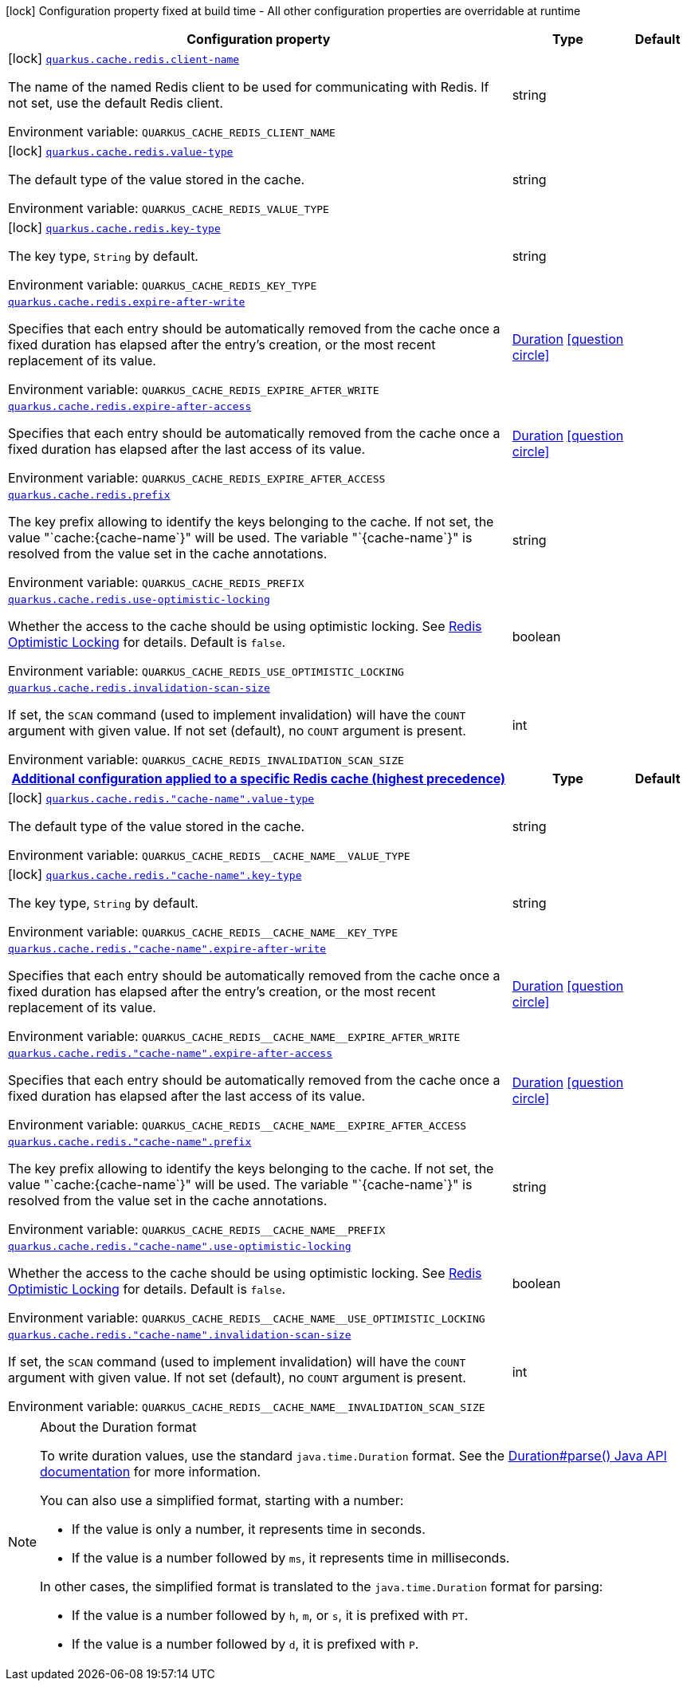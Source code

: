 [.configuration-legend]
icon:lock[title=Fixed at build time] Configuration property fixed at build time - All other configuration properties are overridable at runtime
[.configuration-reference.searchable, cols="80,.^10,.^10"]
|===

h|[.header-title]##Configuration property##
h|Type
h|Default

a|icon:lock[title=Fixed at build time] [[quarkus-redis-cache_quarkus-cache-redis-client-name]] [.property-path]##link:#quarkus-redis-cache_quarkus-cache-redis-client-name[`quarkus.cache.redis.client-name`]##
ifdef::add-copy-button-to-config-props[]
config_property_copy_button:+++quarkus.cache.redis.client-name+++[]
endif::add-copy-button-to-config-props[]


[.description]
--
The name of the named Redis client to be used for communicating with Redis. If not set, use the default Redis client.


ifdef::add-copy-button-to-env-var[]
Environment variable: env_var_with_copy_button:+++QUARKUS_CACHE_REDIS_CLIENT_NAME+++[]
endif::add-copy-button-to-env-var[]
ifndef::add-copy-button-to-env-var[]
Environment variable: `+++QUARKUS_CACHE_REDIS_CLIENT_NAME+++`
endif::add-copy-button-to-env-var[]
--
|string
|

a|icon:lock[title=Fixed at build time] [[quarkus-redis-cache_quarkus-cache-redis-value-type]] [.property-path]##link:#quarkus-redis-cache_quarkus-cache-redis-value-type[`quarkus.cache.redis.value-type`]##
ifdef::add-copy-button-to-config-props[]
config_property_copy_button:+++quarkus.cache.redis.value-type+++[]
endif::add-copy-button-to-config-props[]


[.description]
--
The default type of the value stored in the cache.


ifdef::add-copy-button-to-env-var[]
Environment variable: env_var_with_copy_button:+++QUARKUS_CACHE_REDIS_VALUE_TYPE+++[]
endif::add-copy-button-to-env-var[]
ifndef::add-copy-button-to-env-var[]
Environment variable: `+++QUARKUS_CACHE_REDIS_VALUE_TYPE+++`
endif::add-copy-button-to-env-var[]
--
|string
|

a|icon:lock[title=Fixed at build time] [[quarkus-redis-cache_quarkus-cache-redis-key-type]] [.property-path]##link:#quarkus-redis-cache_quarkus-cache-redis-key-type[`quarkus.cache.redis.key-type`]##
ifdef::add-copy-button-to-config-props[]
config_property_copy_button:+++quarkus.cache.redis.key-type+++[]
endif::add-copy-button-to-config-props[]


[.description]
--
The key type, `String` by default.


ifdef::add-copy-button-to-env-var[]
Environment variable: env_var_with_copy_button:+++QUARKUS_CACHE_REDIS_KEY_TYPE+++[]
endif::add-copy-button-to-env-var[]
ifndef::add-copy-button-to-env-var[]
Environment variable: `+++QUARKUS_CACHE_REDIS_KEY_TYPE+++`
endif::add-copy-button-to-env-var[]
--
|string
|

a| [[quarkus-redis-cache_quarkus-cache-redis-expire-after-write]] [.property-path]##link:#quarkus-redis-cache_quarkus-cache-redis-expire-after-write[`quarkus.cache.redis.expire-after-write`]##
ifdef::add-copy-button-to-config-props[]
config_property_copy_button:+++quarkus.cache.redis.expire-after-write+++[]
endif::add-copy-button-to-config-props[]


[.description]
--
Specifies that each entry should be automatically removed from the cache once a fixed duration has elapsed after the entry's creation, or the most recent replacement of its value.


ifdef::add-copy-button-to-env-var[]
Environment variable: env_var_with_copy_button:+++QUARKUS_CACHE_REDIS_EXPIRE_AFTER_WRITE+++[]
endif::add-copy-button-to-env-var[]
ifndef::add-copy-button-to-env-var[]
Environment variable: `+++QUARKUS_CACHE_REDIS_EXPIRE_AFTER_WRITE+++`
endif::add-copy-button-to-env-var[]
--
|link:https://docs.oracle.com/en/java/javase/17/docs/api/java.base/java/time/Duration.html[Duration] link:#duration-note-anchor-quarkus-redis-cache_quarkus-cache[icon:question-circle[title=More information about the Duration format]]
|

a| [[quarkus-redis-cache_quarkus-cache-redis-expire-after-access]] [.property-path]##link:#quarkus-redis-cache_quarkus-cache-redis-expire-after-access[`quarkus.cache.redis.expire-after-access`]##
ifdef::add-copy-button-to-config-props[]
config_property_copy_button:+++quarkus.cache.redis.expire-after-access+++[]
endif::add-copy-button-to-config-props[]


[.description]
--
Specifies that each entry should be automatically removed from the cache once a fixed duration has elapsed after the last access of its value.


ifdef::add-copy-button-to-env-var[]
Environment variable: env_var_with_copy_button:+++QUARKUS_CACHE_REDIS_EXPIRE_AFTER_ACCESS+++[]
endif::add-copy-button-to-env-var[]
ifndef::add-copy-button-to-env-var[]
Environment variable: `+++QUARKUS_CACHE_REDIS_EXPIRE_AFTER_ACCESS+++`
endif::add-copy-button-to-env-var[]
--
|link:https://docs.oracle.com/en/java/javase/17/docs/api/java.base/java/time/Duration.html[Duration] link:#duration-note-anchor-quarkus-redis-cache_quarkus-cache[icon:question-circle[title=More information about the Duration format]]
|

a| [[quarkus-redis-cache_quarkus-cache-redis-prefix]] [.property-path]##link:#quarkus-redis-cache_quarkus-cache-redis-prefix[`quarkus.cache.redis.prefix`]##
ifdef::add-copy-button-to-config-props[]
config_property_copy_button:+++quarkus.cache.redis.prefix+++[]
endif::add-copy-button-to-config-props[]


[.description]
--
The key prefix allowing to identify the keys belonging to the cache. If not set, the value "`cache:++{++cache-name`++}++" will be used. The variable "`++{++cache-name`++}++" is resolved from the value set in the cache annotations.


ifdef::add-copy-button-to-env-var[]
Environment variable: env_var_with_copy_button:+++QUARKUS_CACHE_REDIS_PREFIX+++[]
endif::add-copy-button-to-env-var[]
ifndef::add-copy-button-to-env-var[]
Environment variable: `+++QUARKUS_CACHE_REDIS_PREFIX+++`
endif::add-copy-button-to-env-var[]
--
|string
|

a| [[quarkus-redis-cache_quarkus-cache-redis-use-optimistic-locking]] [.property-path]##link:#quarkus-redis-cache_quarkus-cache-redis-use-optimistic-locking[`quarkus.cache.redis.use-optimistic-locking`]##
ifdef::add-copy-button-to-config-props[]
config_property_copy_button:+++quarkus.cache.redis.use-optimistic-locking+++[]
endif::add-copy-button-to-config-props[]


[.description]
--
Whether the access to the cache should be using optimistic locking. See link:https://redis.io/docs/manual/transactions/#optimistic-locking-using-check-and-set[Redis Optimistic Locking] for details. Default is `false`.


ifdef::add-copy-button-to-env-var[]
Environment variable: env_var_with_copy_button:+++QUARKUS_CACHE_REDIS_USE_OPTIMISTIC_LOCKING+++[]
endif::add-copy-button-to-env-var[]
ifndef::add-copy-button-to-env-var[]
Environment variable: `+++QUARKUS_CACHE_REDIS_USE_OPTIMISTIC_LOCKING+++`
endif::add-copy-button-to-env-var[]
--
|boolean
|

a| [[quarkus-redis-cache_quarkus-cache-redis-invalidation-scan-size]] [.property-path]##link:#quarkus-redis-cache_quarkus-cache-redis-invalidation-scan-size[`quarkus.cache.redis.invalidation-scan-size`]##
ifdef::add-copy-button-to-config-props[]
config_property_copy_button:+++quarkus.cache.redis.invalidation-scan-size+++[]
endif::add-copy-button-to-config-props[]


[.description]
--
If set, the `SCAN` command (used to implement invalidation) will have the `COUNT` argument with given value. If not set (default), no `COUNT` argument is present.


ifdef::add-copy-button-to-env-var[]
Environment variable: env_var_with_copy_button:+++QUARKUS_CACHE_REDIS_INVALIDATION_SCAN_SIZE+++[]
endif::add-copy-button-to-env-var[]
ifndef::add-copy-button-to-env-var[]
Environment variable: `+++QUARKUS_CACHE_REDIS_INVALIDATION_SCAN_SIZE+++`
endif::add-copy-button-to-env-var[]
--
|int
|

h|[[quarkus-redis-cache_section_quarkus-cache-redis]] [.section-name.section-level0]##link:#quarkus-redis-cache_section_quarkus-cache-redis[Additional configuration applied to a specific Redis cache (highest precedence)]##
h|Type
h|Default

a|icon:lock[title=Fixed at build time] [[quarkus-redis-cache_quarkus-cache-redis-cache-name-value-type]] [.property-path]##link:#quarkus-redis-cache_quarkus-cache-redis-cache-name-value-type[`quarkus.cache.redis."cache-name".value-type`]##
ifdef::add-copy-button-to-config-props[]
config_property_copy_button:+++quarkus.cache.redis."cache-name".value-type+++[]
endif::add-copy-button-to-config-props[]


[.description]
--
The default type of the value stored in the cache.


ifdef::add-copy-button-to-env-var[]
Environment variable: env_var_with_copy_button:+++QUARKUS_CACHE_REDIS__CACHE_NAME__VALUE_TYPE+++[]
endif::add-copy-button-to-env-var[]
ifndef::add-copy-button-to-env-var[]
Environment variable: `+++QUARKUS_CACHE_REDIS__CACHE_NAME__VALUE_TYPE+++`
endif::add-copy-button-to-env-var[]
--
|string
|

a|icon:lock[title=Fixed at build time] [[quarkus-redis-cache_quarkus-cache-redis-cache-name-key-type]] [.property-path]##link:#quarkus-redis-cache_quarkus-cache-redis-cache-name-key-type[`quarkus.cache.redis."cache-name".key-type`]##
ifdef::add-copy-button-to-config-props[]
config_property_copy_button:+++quarkus.cache.redis."cache-name".key-type+++[]
endif::add-copy-button-to-config-props[]


[.description]
--
The key type, `String` by default.


ifdef::add-copy-button-to-env-var[]
Environment variable: env_var_with_copy_button:+++QUARKUS_CACHE_REDIS__CACHE_NAME__KEY_TYPE+++[]
endif::add-copy-button-to-env-var[]
ifndef::add-copy-button-to-env-var[]
Environment variable: `+++QUARKUS_CACHE_REDIS__CACHE_NAME__KEY_TYPE+++`
endif::add-copy-button-to-env-var[]
--
|string
|

a| [[quarkus-redis-cache_quarkus-cache-redis-cache-name-expire-after-write]] [.property-path]##link:#quarkus-redis-cache_quarkus-cache-redis-cache-name-expire-after-write[`quarkus.cache.redis."cache-name".expire-after-write`]##
ifdef::add-copy-button-to-config-props[]
config_property_copy_button:+++quarkus.cache.redis."cache-name".expire-after-write+++[]
endif::add-copy-button-to-config-props[]


[.description]
--
Specifies that each entry should be automatically removed from the cache once a fixed duration has elapsed after the entry's creation, or the most recent replacement of its value.


ifdef::add-copy-button-to-env-var[]
Environment variable: env_var_with_copy_button:+++QUARKUS_CACHE_REDIS__CACHE_NAME__EXPIRE_AFTER_WRITE+++[]
endif::add-copy-button-to-env-var[]
ifndef::add-copy-button-to-env-var[]
Environment variable: `+++QUARKUS_CACHE_REDIS__CACHE_NAME__EXPIRE_AFTER_WRITE+++`
endif::add-copy-button-to-env-var[]
--
|link:https://docs.oracle.com/en/java/javase/17/docs/api/java.base/java/time/Duration.html[Duration] link:#duration-note-anchor-quarkus-redis-cache_quarkus-cache[icon:question-circle[title=More information about the Duration format]]
|

a| [[quarkus-redis-cache_quarkus-cache-redis-cache-name-expire-after-access]] [.property-path]##link:#quarkus-redis-cache_quarkus-cache-redis-cache-name-expire-after-access[`quarkus.cache.redis."cache-name".expire-after-access`]##
ifdef::add-copy-button-to-config-props[]
config_property_copy_button:+++quarkus.cache.redis."cache-name".expire-after-access+++[]
endif::add-copy-button-to-config-props[]


[.description]
--
Specifies that each entry should be automatically removed from the cache once a fixed duration has elapsed after the last access of its value.


ifdef::add-copy-button-to-env-var[]
Environment variable: env_var_with_copy_button:+++QUARKUS_CACHE_REDIS__CACHE_NAME__EXPIRE_AFTER_ACCESS+++[]
endif::add-copy-button-to-env-var[]
ifndef::add-copy-button-to-env-var[]
Environment variable: `+++QUARKUS_CACHE_REDIS__CACHE_NAME__EXPIRE_AFTER_ACCESS+++`
endif::add-copy-button-to-env-var[]
--
|link:https://docs.oracle.com/en/java/javase/17/docs/api/java.base/java/time/Duration.html[Duration] link:#duration-note-anchor-quarkus-redis-cache_quarkus-cache[icon:question-circle[title=More information about the Duration format]]
|

a| [[quarkus-redis-cache_quarkus-cache-redis-cache-name-prefix]] [.property-path]##link:#quarkus-redis-cache_quarkus-cache-redis-cache-name-prefix[`quarkus.cache.redis."cache-name".prefix`]##
ifdef::add-copy-button-to-config-props[]
config_property_copy_button:+++quarkus.cache.redis."cache-name".prefix+++[]
endif::add-copy-button-to-config-props[]


[.description]
--
The key prefix allowing to identify the keys belonging to the cache. If not set, the value "`cache:++{++cache-name`++}++" will be used. The variable "`++{++cache-name`++}++" is resolved from the value set in the cache annotations.


ifdef::add-copy-button-to-env-var[]
Environment variable: env_var_with_copy_button:+++QUARKUS_CACHE_REDIS__CACHE_NAME__PREFIX+++[]
endif::add-copy-button-to-env-var[]
ifndef::add-copy-button-to-env-var[]
Environment variable: `+++QUARKUS_CACHE_REDIS__CACHE_NAME__PREFIX+++`
endif::add-copy-button-to-env-var[]
--
|string
|

a| [[quarkus-redis-cache_quarkus-cache-redis-cache-name-use-optimistic-locking]] [.property-path]##link:#quarkus-redis-cache_quarkus-cache-redis-cache-name-use-optimistic-locking[`quarkus.cache.redis."cache-name".use-optimistic-locking`]##
ifdef::add-copy-button-to-config-props[]
config_property_copy_button:+++quarkus.cache.redis."cache-name".use-optimistic-locking+++[]
endif::add-copy-button-to-config-props[]


[.description]
--
Whether the access to the cache should be using optimistic locking. See link:https://redis.io/docs/manual/transactions/#optimistic-locking-using-check-and-set[Redis Optimistic Locking] for details. Default is `false`.


ifdef::add-copy-button-to-env-var[]
Environment variable: env_var_with_copy_button:+++QUARKUS_CACHE_REDIS__CACHE_NAME__USE_OPTIMISTIC_LOCKING+++[]
endif::add-copy-button-to-env-var[]
ifndef::add-copy-button-to-env-var[]
Environment variable: `+++QUARKUS_CACHE_REDIS__CACHE_NAME__USE_OPTIMISTIC_LOCKING+++`
endif::add-copy-button-to-env-var[]
--
|boolean
|

a| [[quarkus-redis-cache_quarkus-cache-redis-cache-name-invalidation-scan-size]] [.property-path]##link:#quarkus-redis-cache_quarkus-cache-redis-cache-name-invalidation-scan-size[`quarkus.cache.redis."cache-name".invalidation-scan-size`]##
ifdef::add-copy-button-to-config-props[]
config_property_copy_button:+++quarkus.cache.redis."cache-name".invalidation-scan-size+++[]
endif::add-copy-button-to-config-props[]


[.description]
--
If set, the `SCAN` command (used to implement invalidation) will have the `COUNT` argument with given value. If not set (default), no `COUNT` argument is present.


ifdef::add-copy-button-to-env-var[]
Environment variable: env_var_with_copy_button:+++QUARKUS_CACHE_REDIS__CACHE_NAME__INVALIDATION_SCAN_SIZE+++[]
endif::add-copy-button-to-env-var[]
ifndef::add-copy-button-to-env-var[]
Environment variable: `+++QUARKUS_CACHE_REDIS__CACHE_NAME__INVALIDATION_SCAN_SIZE+++`
endif::add-copy-button-to-env-var[]
--
|int
|


|===

ifndef::no-duration-note[]
[NOTE]
[id=duration-note-anchor-quarkus-redis-cache_quarkus-cache]
.About the Duration format
====
To write duration values, use the standard `java.time.Duration` format.
See the link:https://docs.oracle.com/en/java/javase/17/docs/api/java.base/java/time/Duration.html#parse(java.lang.CharSequence)[Duration#parse() Java API documentation] for more information.

You can also use a simplified format, starting with a number:

* If the value is only a number, it represents time in seconds.
* If the value is a number followed by `ms`, it represents time in milliseconds.

In other cases, the simplified format is translated to the `java.time.Duration` format for parsing:

* If the value is a number followed by `h`, `m`, or `s`, it is prefixed with `PT`.
* If the value is a number followed by `d`, it is prefixed with `P`.
====
endif::no-duration-note[]
